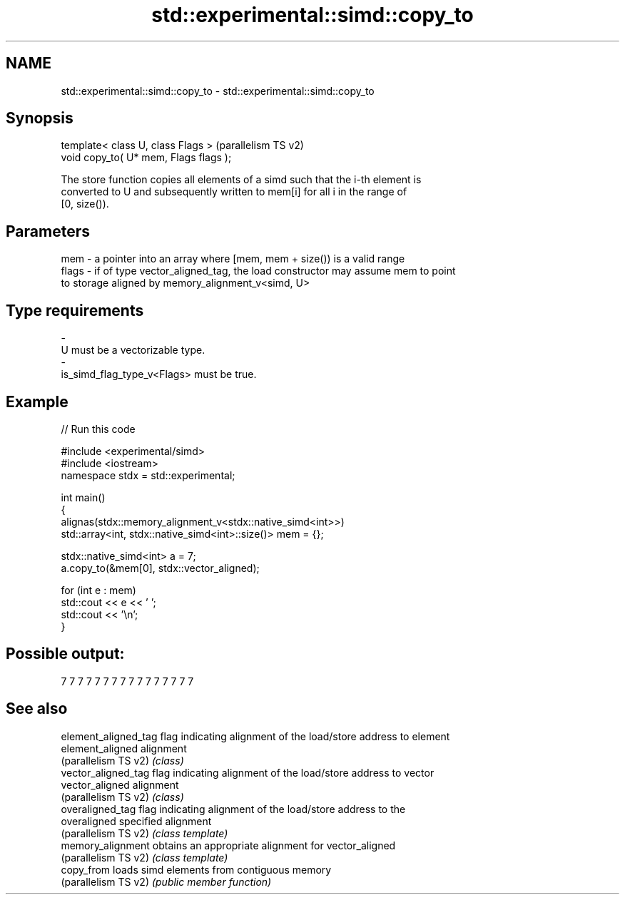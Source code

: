 .TH std::experimental::simd::copy_to 3 "2024.06.10" "http://cppreference.com" "C++ Standard Libary"
.SH NAME
std::experimental::simd::copy_to \- std::experimental::simd::copy_to

.SH Synopsis
   template< class U, class Flags >      (parallelism TS v2)
   void copy_to( U* mem, Flags flags );

   The store function copies all elements of a simd such that the i-th element is
   converted to U and subsequently written to mem[i] for all i in the range of
   [0, size()).

.SH Parameters

   mem   - a pointer into an array where [mem, mem + size()) is a valid range
   flags - if of type vector_aligned_tag, the load constructor may assume mem to point
           to storage aligned by memory_alignment_v<simd, U>
.SH Type requirements
   -
   U must be a vectorizable type.
   -
   is_simd_flag_type_v<Flags> must be true.

.SH Example


// Run this code

 #include <experimental/simd>
 #include <iostream>
 namespace stdx = std::experimental;

 int main()
 {
     alignas(stdx::memory_alignment_v<stdx::native_simd<int>>)
         std::array<int, stdx::native_simd<int>::size()> mem = {};

     stdx::native_simd<int> a = 7;
     a.copy_to(&mem[0], stdx::vector_aligned);

     for (int e : mem)
         std::cout << e << ' ';
     std::cout << '\\n';
 }

.SH Possible output:

 7 7 7 7 7 7 7 7 7 7 7 7 7 7 7 7

.SH See also

   element_aligned_tag flag indicating alignment of the load/store address to element
   element_aligned     alignment
   (parallelism TS v2) \fI(class)\fP
   vector_aligned_tag  flag indicating alignment of the load/store address to vector
   vector_aligned      alignment
   (parallelism TS v2) \fI(class)\fP
   overaligned_tag     flag indicating alignment of the load/store address to the
   overaligned         specified alignment
   (parallelism TS v2) \fI(class template)\fP
   memory_alignment    obtains an appropriate alignment for vector_aligned
   (parallelism TS v2) \fI(class template)\fP
   copy_from           loads simd elements from contiguous memory
   (parallelism TS v2) \fI(public member function)\fP

